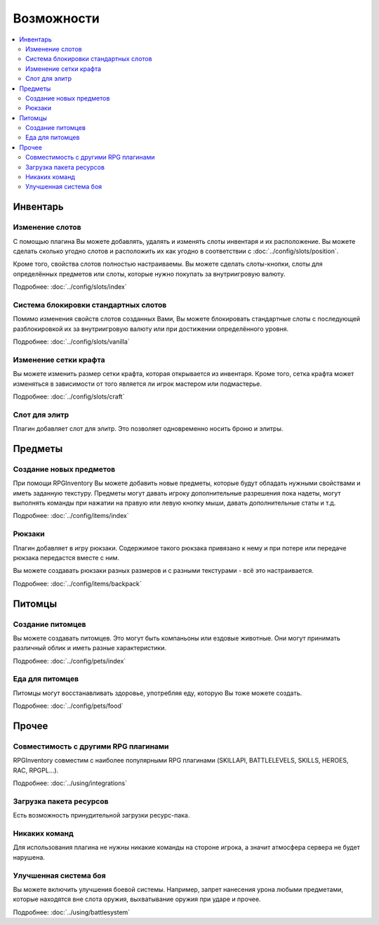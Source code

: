 ===========
Возможности
===========

.. contents::
   :depth: 2
   :local:

Инвентарь
=========

Изменение слотов
----------------

С помощью плагина Вы можете добавлять, удалять и изменять слоты инвентаря и их расположение. Вы 
можете сделать сколько угодно слотов и расположить их как угодно в соответствии с 
:doc:`../config/slots/position`. 

Кроме того, свойства слотов полностью настраиваемы. Вы можете сделать слоты-кнопки, слоты для 
определённых предметов или слоты, которые нужно покупать за внутриигровую валюту.

Подробнее: :doc:`../config/slots/index`

Система блокировки стандартных слотов
-------------------------------------

Помимо изменения свойств слотов созданных Вами, Вы можете блокировать стандартные слоты с 
последующей разблокировкой их за внутриигровую валюту или при достижении определённого уровня.

Подробнее: :doc:`../config/slots/vanilla`

Изменение сетки крафта
----------------------

Вы можете изменить размер сетки крафта, которая открывается из инвентаря. Кроме того, сетка 
крафта может изменяться в зависимости от того является ли игрок мастером или подмастерье.

Подробнее: :doc:`../config/slots/craft`

Слот для элитр
--------------

Плагин добавляет слот для элитр. Это позволяет одновременно носить броню и элитры.

Предметы
========

Создание новых предметов
------------------------

При помощи RPGInventory Вы можете добавить новые предметы, которые будут обладать нужными 
свойствами и иметь заданную текстуру. Предметы могут давать игроку дополнительные разрешения 
пока надеты, могут выполнять команды при нажатии на правую или левую кнопку мыши, давать 
дополнительные статы и т.д.

Подробнее: :doc:`../config/items/index`

Рюкзаки
-------

Плагин добавляет в игру рюкзаки. Содержимое такого рюкзака привязано к нему и при потере или 
передаче рюкзака передастся вместе с ним.

Вы можете создавать рюкзаки разных размеров и с разными текстурами - всё это настраивается.

Подробнее: :doc:`../config/items/backpack`

Питомцы
=======

Создание питомцев
-----------------

Вы можете создавать питомцев. Это могут быть компаньоны или ездовые животные. Они могут 
принимать различный облик и иметь разные характеристики.

Подробнее: :doc:`../config/pets/index`

Еда для питомцев
----------------

Питомцы могут восстанавливать здоровье, употребляя еду, которую Вы тоже можете создать.

Подробнее: :doc:`../config/pets/food`

Прочее
======

Совместимость с другими RPG плагинами
-------------------------------------

RPGInventory совместим с наиболее популярными RPG плагинами (SKILLAPI, BATTLELEVELS, SKILLS, HEROES, RAC, RPGPL...).

Подробнее: :doc:`../using/integrations`

Загрузка пакета ресурсов
------------------------

Есть возможность принудительной загрузки ресурс-пака.

Никаких команд
--------------

Для использования плагина не нужны никакие команды на стороне игрока, а значит атмосфера 
сервера не будет нарушена.

Улучшенная система боя
----------------------

Вы можете включить улучшения боевой системы. Например, запрет нанесения урона любыми предметами, которые находятся вне слота оружия, выхватывание оружия при ударе и прочее.

Подробнее: :doc:`../using/battlesystem`

